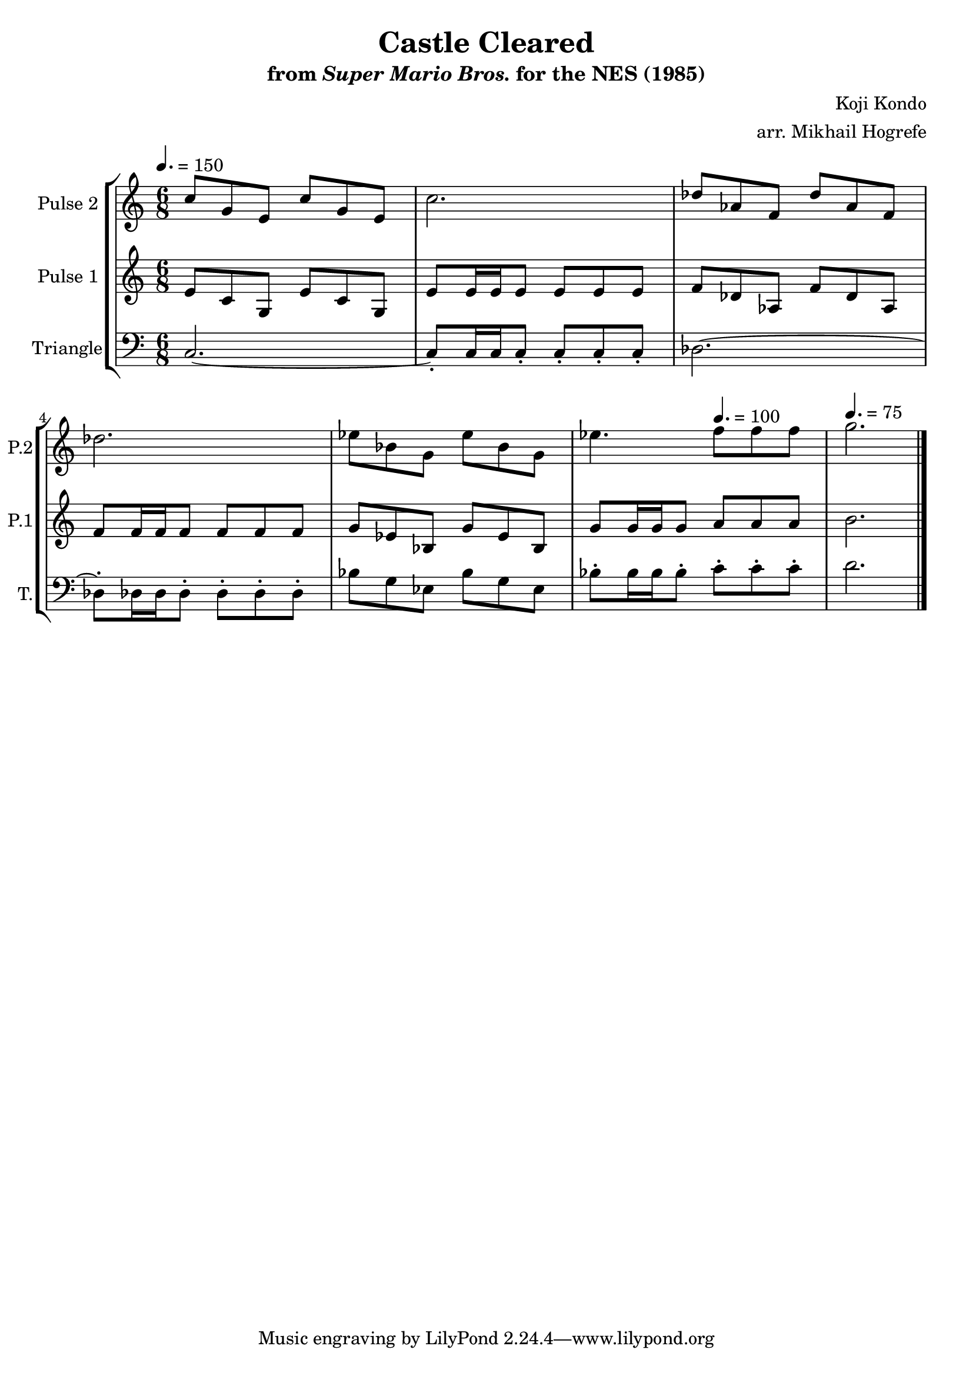 \version "2.20.0"

\book {
    \header {
        title = "Castle Cleared"
        subtitle = \markup { "from" {\italic "Super Mario Bros."} "for the NES (1985)" }
        composer = "Koji Kondo"
        arranger = "arr. Mikhail Hogrefe"
    }

    \score {
        {
            \new StaffGroup <<
                \new Staff \relative c'' {
                    \set Staff.instrumentName = "Pulse 2"
                    \set Staff.shortInstrumentName = "P.2"
c8 g e c' g e |
c'2. |
des8 aes f des' aes f |
des'2. |
ees8 bes g ees' bes g |
ees'4. f8 f f |
g2. |

                }

                \new Staff \relative c' {
                    \set Staff.instrumentName = "Pulse 1"
                    \set Staff.shortInstrumentName = "P.1"
\time 6/8
\tempo 4. = 150
e8 c g e' c g |
e'8 e16 e e8 e e e |
f8 des aes f' des aes |
f'8 f16 f f8 f f f |
g8 ees bes g' ees bes |
g'8 g16 g g8 \tempo 4. = 100 a a a |
\tempo 4. = 75
b2. |
\bar "|."
                }

                \new Staff \relative c {
                    \set Staff.instrumentName = "Triangle"
                    \set Staff.shortInstrumentName = "T."
\clef bass
c2. ~ |
c8-. c16 c c8-. c-. c-. c-. |
des2. ~ |
des8-. des16 des des8-. des-. des-. des-. |
bes'8 g ees bes' g ees |
bes'8-. bes16 bes bes8-. c-. c-. c-. |
d2. |

                }
            >>
        }
        \layout {
            \context {
                \Staff
                \RemoveEmptyStaves
            }
            \context {
                \DrumStaff
                \RemoveEmptyStaves
            }
        }
        \midi {}
    }
}
